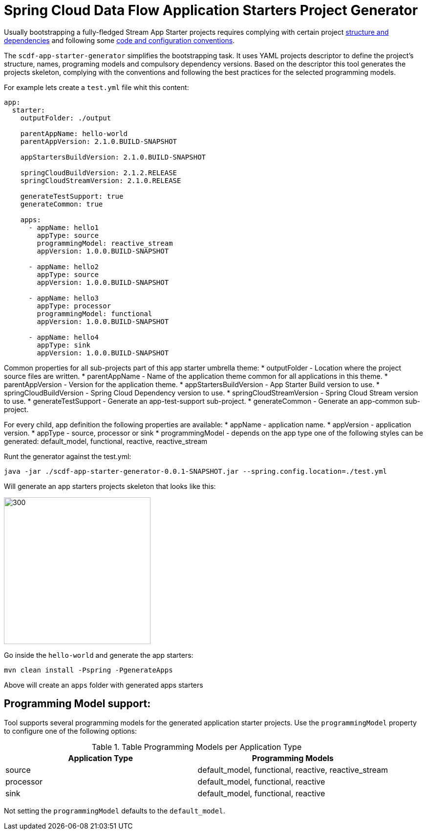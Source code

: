 :image-root: https://raw.githubusercontent.com/tzolov/scdf-app-starter-generator/tree/master/src/main/resources/doc
= Spring Cloud Data Flow Application Starters Project Generator

Usually bootstrapping a fully-fledged Stream App Starter projects requires complying with certain project https://docs.spring.io/spring-cloud-stream-app-starters/docs/Einstein.RC1/reference/htmlsingle/#pom-dependencies[structure and dependencies] and following some https://docs.spring.io/spring-cloud-stream-app-starters/docs/Einstein.RC1/reference/htmlsingle/#namingconvention[code and configuration conventions].

The `scdf-app-starter-generator` simplifies the bootstrapping task. It uses YAML projects descriptor to define the project's structure, names, programing models and compulsory dependency versions. Based on the descriptor this tool generates the projects skeleton, complying with the conventions and following the best practices for the selected programming models.

For example lets create a `test.yml` file whit this content:

```
app:
  starter:
    outputFolder: ./output

    parentAppName: hello-world
    parentAppVersion: 2.1.0.BUILD-SNAPSHOT

    appStartersBuildVersion: 2.1.0.BUILD-SNAPSHOT

    springCloudBuildVersion: 2.1.2.RELEASE
    springCloudStreamVersion: 2.1.0.RELEASE

    generateTestSupport: true
    generateCommon: true

    apps:
      - appName: hello1
        appType: source
        programmingModel: reactive_stream
        appVersion: 1.0.0.BUILD-SNAPSHOT

      - appName: hello2
        appType: source
        appVersion: 1.0.0.BUILD-SNAPSHOT

      - appName: hello3
        appType: processor
        programmingModel: functional
        appVersion: 1.0.0.BUILD-SNAPSHOT

      - appName: hello4
        appType: sink
        appVersion: 1.0.0.BUILD-SNAPSHOT

```
Common properties for all sub-projects part of this app starter umbrella theme:
* outputFolder - Location where the project source files are written.
* parentAppName - Name of the application theme common for all applications in this theme.
* parentAppVersion - Version for the application theme.
* appStartersBuildVersion - App Starter Build version to use.
* springCloudBuildVersion - Spring Cloud Dependency version to use.
* springCloudStreamVersion - Spring Cloud Stream version to use.
* generateTestSupport - Generate an app-test-support sub-project.
* generateCommon - Generate an app-common sub-project.

For every child, app definition the following properties are available:
* appName - application name.
* appVersion - application version.
* appType - source, processor or sink
* programmingModel - depends on the app type one of the following styles can be generated: default_model, functional, reactive, reactive_stream


Runt the generator against the test.yml:

```
java -jar ./scdf-app-starter-generator-0.0.1-SNAPSHOT.jar --spring.config.location=./test.yml
```

Will generate an app starters projects skeleton that looks like this:

image::https://raw.githubusercontent.com/tzolov/scdf-app-starter-generator/master/src/main/resources/doc/app-starters-file-structure.png[300,300]

Go inside the `hello-world` and generate the app starters:

```
mvn clean install -Pspring -PgenerateApps
```

Above will create an `apps` folder with generated apps starters

== Programming Model support:

Tool supports several programming models for the generated application starter projects.
Use the `programmingModel` property to configure one of the following options:

.Table Programming Models per Application Type
|===
|Application Type |Programming Models

|source
|default_model, functional, reactive, reactive_stream

|processor
|default_model, functional, reactive

|sink
|default_model, functional, reactive
|===


Not setting the `programmingModel` defaults to the `default_model`.
